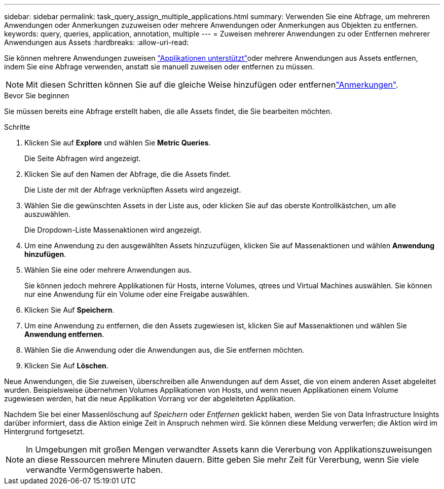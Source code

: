 ---
sidebar: sidebar 
permalink: task_query_assign_multiple_applications.html 
summary: Verwenden Sie eine Abfrage, um mehreren Anwendungen oder Anmerkungen zuzuweisen oder mehrere Anwendungen oder Anmerkungen aus Objekten zu entfernen. 
keywords: query, queries, application, annotation, multiple 
---
= Zuweisen mehrerer Anwendungen zu oder Entfernen mehrerer Anwendungen aus Assets
:hardbreaks:
:allow-uri-read: 


[role="lead"]
Sie können mehrere Anwendungen zuweisen link:task_create_application.html["Applikationen unterstützt"]oder mehrere Anwendungen aus Assets entfernen, indem Sie eine Abfrage verwenden, anstatt sie manuell zuweisen oder entfernen zu müssen.


NOTE: Mit diesen Schritten können Sie auf die gleiche Weise hinzufügen oder entfernenlink:task_defining_annotations.html["Anmerkungen"].

.Bevor Sie beginnen
Sie müssen bereits eine Abfrage erstellt haben, die alle Assets findet, die Sie bearbeiten möchten.

.Schritte
. Klicken Sie auf *Explore* und wählen Sie *Metric Queries*.
+
Die Seite Abfragen wird angezeigt.

. Klicken Sie auf den Namen der Abfrage, die die Assets findet.
+
Die Liste der mit der Abfrage verknüpften Assets wird angezeigt.

. Wählen Sie die gewünschten Assets in der Liste aus, oder klicken Sie auf das oberste Kontrollkästchen, um alle auszuwählen.
+
Die Dropdown-Liste Massenaktionen wird angezeigt.

. Um eine Anwendung zu den ausgewählten Assets hinzuzufügen, klicken Sie auf Massenaktionen und wählen *Anwendung hinzufügen*.
. Wählen Sie eine oder mehrere Anwendungen aus.
+
Sie können jedoch mehrere Applikationen für Hosts, interne Volumes, qtrees und Virtual Machines auswählen. Sie können nur eine Anwendung für ein Volume oder eine Freigabe auswählen.

. Klicken Sie Auf *Speichern*.
. Um eine Anwendung zu entfernen, die den Assets zugewiesen ist, klicken Sie auf Massenaktionen und wählen Sie *Anwendung entfernen*.
. Wählen Sie die Anwendung oder die Anwendungen aus, die Sie entfernen möchten.
. Klicken Sie Auf *Löschen*.


Neue Anwendungen, die Sie zuweisen, überschreiben alle Anwendungen auf dem Asset, die von einem anderen Asset abgeleitet wurden. Beispielsweise übernehmen Volumes Applikationen von Hosts, und wenn neuen Applikationen einem Volume zugewiesen werden, hat die neue Applikation Vorrang vor der abgeleiteten Applikation.

Nachdem Sie bei einer Massenlöschung auf _Speichern_ oder _Entfernen_ geklickt haben, werden Sie von Data Infrastructure Insights darüber informiert, dass die Aktion einige Zeit in Anspruch nehmen wird. Sie können diese Meldung verwerfen; die Aktion wird im Hintergrund fortgesetzt.


NOTE: In Umgebungen mit großen Mengen verwandter Assets kann die Vererbung von Applikationszuweisungen an diese Ressourcen mehrere Minuten dauern. Bitte geben Sie mehr Zeit für Vererbung, wenn Sie viele verwandte Vermögenswerte haben.
